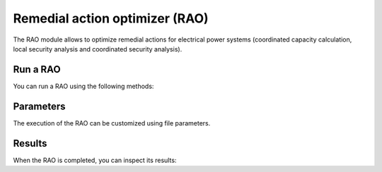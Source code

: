 Remedial action optimizer (RAO)
====================================

.. module:: pypowsybl.rao

The RAO module allows to optimize remedial actions for electrical power systems (coordinated capacity calculation, local security analysis and coordinated security analysis).

Run a RAO
-----------------------

You can run a RAO using the following methods:

.. autosummary::
   :nosignatures:
   :toctree: api/


Parameters
----------

The execution of the RAO can be customized using file parameters.

.. autosummary::
   :nosignatures:
   :toctree: api/

    Parameters

Results
-------

When the RAO is completed, you can inspect its results:

.. autosummary::
   :nosignatures:
   :toctree: api/

    RaoResult


